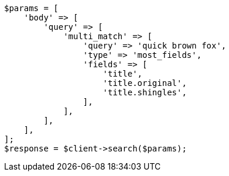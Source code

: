 // query-dsl/multi-match-query.asciidoc:212

[source, php]
----
$params = [
    'body' => [
        'query' => [
            'multi_match' => [
                'query' => 'quick brown fox',
                'type' => 'most_fields',
                'fields' => [
                    'title',
                    'title.original',
                    'title.shingles',
                ],
            ],
        ],
    ],
];
$response = $client->search($params);
----
